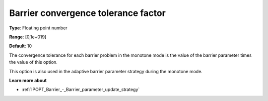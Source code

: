 

.. _IPOPT_Barrier_-_Barrier_convergence_tolerance_factor:


Barrier convergence tolerance factor
====================================



**Type**:	Floating point number	

**Range**:	[0,1e+019]	

**Default**:	10	



The convergence tolerance for each barrier problem in the monotone mode is the value of the barrier parameter times the value of this option.



This option is also used in the adaptive barrier parameter strategy during the monotone mode.



**Learn more about** 

*	:ref:`IPOPT_Barrier_-_Barrier_parameter_update_strategy` 
